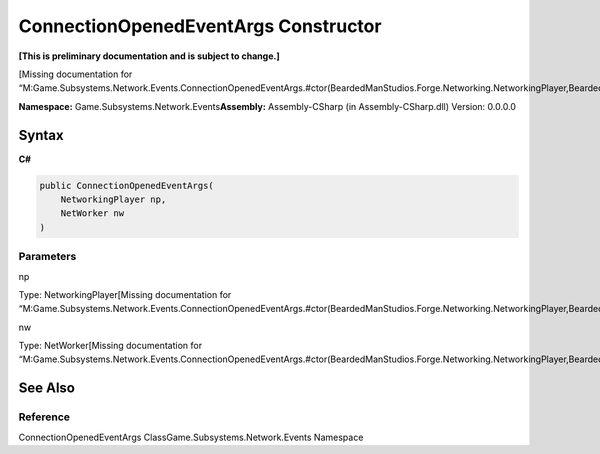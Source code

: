 ConnectionOpenedEventArgs Constructor
=====================================

**[This is preliminary documentation and is subject to change.]**

[Missing documentation for
“M:Game.Subsystems.Network.Events.ConnectionOpenedEventArgs.#ctor(BeardedManStudios.Forge.Networking.NetworkingPlayer,BeardedManStudios.Forge.Networking.NetWorker)”]

**Namespace:** Game.Subsystems.Network.Events\ **Assembly:** Assembly-CSharp
(in Assembly-CSharp.dll) Version: 0.0.0.0

Syntax
------

**C#**\ 

.. code:: c#

   public ConnectionOpenedEventArgs(
       NetworkingPlayer np,
       NetWorker nw
   )

Parameters
~~~~~~~~~~

 

.. raw:: html

   <dl>

.. raw:: html

   <dt>

np

.. raw:: html

   </dt>

.. raw:: html

   <dd>

Type: NetworkingPlayer[Missing documentation for
“M:Game.Subsystems.Network.Events.ConnectionOpenedEventArgs.#ctor(BeardedManStudios.Forge.Networking.NetworkingPlayer,BeardedManStudios.Forge.Networking.NetWorker)”]

.. raw:: html

   </dd>

.. raw:: html

   <dt>

nw

.. raw:: html

   </dt>

.. raw:: html

   <dd>

Type: NetWorker[Missing documentation for
“M:Game.Subsystems.Network.Events.ConnectionOpenedEventArgs.#ctor(BeardedManStudios.Forge.Networking.NetworkingPlayer,BeardedManStudios.Forge.Networking.NetWorker)”]

.. raw:: html

   </dd>

.. raw:: html

   </dl>

See Also
--------

Reference
~~~~~~~~~

ConnectionOpenedEventArgs ClassGame.Subsystems.Network.Events Namespace
